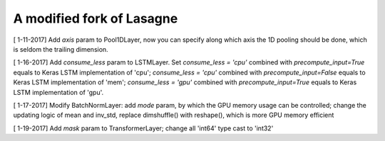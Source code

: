 A modified fork of Lasagne
=======
[ 1-11-2017] Add `axis` param to Pool1DLayer, now you can specify along which axis the 1D pooling should be done, which is seldom the trailing dimension.

[ 1-16-2017] Add `consume_less` param to LSTMLayer. Set `consume_less = 'cpu'` combined with `precompute_input=True` equals to Keras LSTM implementation of 'cpu'; `consume_less = 'cpu'` combined with `precompute_input=False` equals to Keras LSTM implementation of 'mem'; `consume_less = 'gpu'` combined with `precompute_input=True` equals to Keras LSTM implementation of 'gpu'.  

[ 1-17-2017] Modify BatchNormLayer: add `mode` param, by which the GPU memory usage can be controlled; change the updating logic of mean and inv_std, replace dimshuffle() with reshape(), which is more GPU memory efficient

[ 1-19-2017] Add `mask` param to TransformerLayer; change all 'int64' type cast to 'int32'

